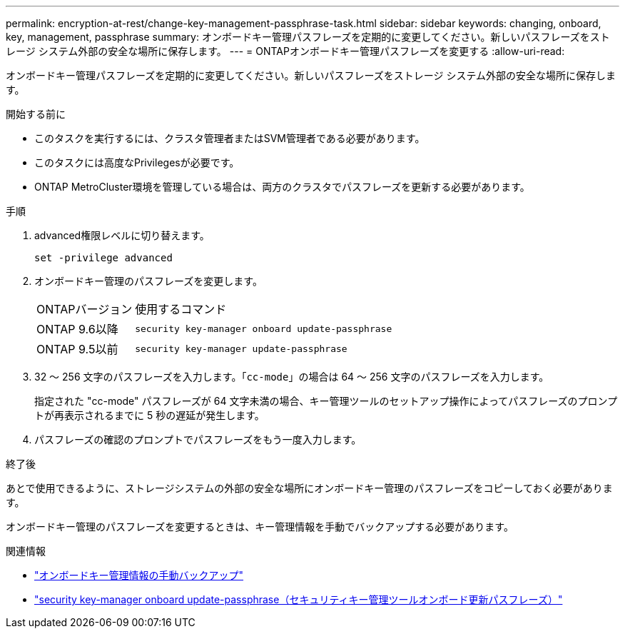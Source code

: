 ---
permalink: encryption-at-rest/change-key-management-passphrase-task.html 
sidebar: sidebar 
keywords: changing, onboard, key, management, passphrase 
summary: オンボードキー管理パスフレーズを定期的に変更してください。新しいパスフレーズをストレージ システム外部の安全な場所に保存します。 
---
= ONTAPオンボードキー管理パスフレーズを変更する
:allow-uri-read: 


[role="lead"]
オンボードキー管理パスフレーズを定期的に変更してください。新しいパスフレーズをストレージ システム外部の安全な場所に保存します。

.開始する前に
* このタスクを実行するには、クラスタ管理者またはSVM管理者である必要があります。
* このタスクには高度なPrivilegesが必要です。
* ONTAP MetroCluster環境を管理している場合は、両方のクラスタでパスフレーズを更新する必要があります。


.手順
. advanced権限レベルに切り替えます。
+
`set -privilege advanced`

. オンボードキー管理のパスフレーズを変更します。
+
[cols="25,75"]
|===


| ONTAPバージョン | 使用するコマンド 


 a| 
ONTAP 9.6以降
 a| 
`security key-manager onboard update-passphrase`



 a| 
ONTAP 9.5以前
 a| 
`security key-manager update-passphrase`

|===
. 32 〜 256 文字のパスフレーズを入力します。「`cc-mode`」の場合は 64 〜 256 文字のパスフレーズを入力します。
+
指定された "cc-mode" パスフレーズが 64 文字未満の場合、キー管理ツールのセットアップ操作によってパスフレーズのプロンプトが再表示されるまでに 5 秒の遅延が発生します。

. パスフレーズの確認のプロンプトでパスフレーズをもう一度入力します。


.終了後
あとで使用できるように、ストレージシステムの外部の安全な場所にオンボードキー管理のパスフレーズをコピーしておく必要があります。

オンボードキー管理のパスフレーズを変更するときは、キー管理情報を手動でバックアップする必要があります。

.関連情報
* link:backup-key-management-information-manual-task.html["オンボードキー管理情報の手動バックアップ"]
* link:https://docs.netapp.com/us-en/ontap-cli/security-key-manager-onboard-update-passphrase.html["security key-manager onboard update-passphrase（セキュリティキー管理ツールオンボード更新パスフレーズ）"^]

